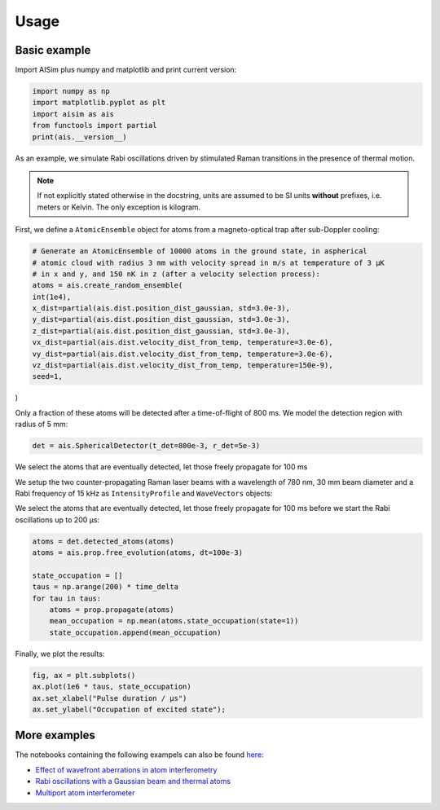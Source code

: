 Usage
=====

Basic example
-------------

Import AISim plus numpy and matplotlib and print current version:

.. code:: python

    import numpy as np
    import matplotlib.pyplot as plt
    import aisim as ais
    from functools import partial
    print(ais.__version__)

As an example, we simulate Rabi oscillations driven by stimulated Raman transitions in the presence of thermal motion.

.. note::
    If not explicitly stated otherwise in the docstring, units are assumed to be SI units
    **without** prefixes, i.e. meters or Kelvin. The only exception is kilogram.

First, we define a ``AtomicEnsemble`` object for atoms from a
magneto-optical trap after sub-Doppler cooling:

.. code:: python

    # Generate an AtomicEnsemble of 10000 atoms in the ground state, in aspherical
    # atomic cloud with radius 3 mm with velocity spread in m/s at temperature of 3 μK
    # in x and y, and 150 nK in z (after a velocity selection process):
    atoms = ais.create_random_ensemble(
    int(1e4),
    x_dist=partial(ais.dist.position_dist_gaussian, std=3.0e-3),
    y_dist=partial(ais.dist.position_dist_gaussian, std=3.0e-3),
    z_dist=partial(ais.dist.position_dist_gaussian, std=3.0e-3),
    vx_dist=partial(ais.dist.velocity_dist_from_temp, temperature=3.0e-6),
    vy_dist=partial(ais.dist.velocity_dist_from_temp, temperature=3.0e-6),
    vz_dist=partial(ais.dist.velocity_dist_from_temp, temperature=150e-9),
    seed=1,
)


Only a fraction of these atoms will be detected after a time-of-flight
of 800 ms. We model the detection region with radius of 5 mm:

.. code:: python

    det = ais.SphericalDetector(t_det=800e-3, r_det=5e-3)

We select the atoms that are eventually detected, let those freely propagate for 100 ms

.. code:: python
    atoms = det.detected_atoms(atoms)
    free_prop = ais.FreePropagator(100e-3)
    atoms = free_prop.propagate(atoms)

We setup the two counter-propagating Raman laser beams with a wavelength
of 780 nm, 30 mm beam diameter and a Rabi frequency of 15 kHz as
``IntensityProfile`` and ``WaveVectors`` objects:

.. code:: python
    intensity_profile = ais.IntensityProfile(
        r_profile=15e-3, center_rabi_freq=2 * np.pi * 15e3
    )

    wave_vectors = ais.Wavevectors(k1=2 * np.pi / 780e-9, k2=-2 * np.pi / 780e-9)

    time_delta = 1e-6
    prop = ais.TwoLevelTransitionPropagator(
        time_delta, intensity_profile=intensity_profile, wave_vectors=wave_vectors
    )

We select the atoms that are eventually detected, let those freely
propagate for 100 ms before we start the Rabi oscillations up to 200 μs:

.. code:: python

    atoms = det.detected_atoms(atoms)
    atoms = ais.prop.free_evolution(atoms, dt=100e-3)

    state_occupation = []
    taus = np.arange(200) * time_delta
    for tau in taus:
        atoms = prop.propagate(atoms)
        mean_occupation = np.mean(atoms.state_occupation(state=1))
        state_occupation.append(mean_occupation)

Finally, we plot the results:

.. code:: python

    fig, ax = plt.subplots()
    ax.plot(1e6 * taus, state_occupation)
    ax.set_xlabel("Pulse duration / μs")
    ax.set_ylabel("Occupation of excited state");

.. image:: examples/rabi-oscillations.png

More examples
-------------

The notebooks containing the following exampels can also be found 
`here <https://github.com/bleykauf/aisim/blob/master/docs/examples>`__:

-  `Effect of wavefront aberrations in atom interferometry <examples/wavefront-aberrations.ipynb>`__
-  `Rabi oscillations with a Gaussian beam and thermal atoms <examples/rabi-oscillations.ipynb>`__
-  `Multiport atom interferometer <examples/multiport-ai.ipynb>`__